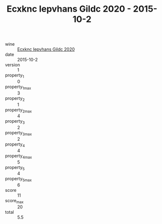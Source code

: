 :PROPERTIES:
:ID:                     23222c2f-6bf5-4cfd-a471-c1303eb8dd26
:END:
#+TITLE: Ecxknc Iepvhans Gildc 2020 - 2015-10-2

- wine :: [[id:44a0a86d-1174-43a0-a030-237ef2172ee2][Ecxknc Iepvhans Gildc 2020]]
- date :: 2015-10-2
- version :: 1
- property_1 :: 0
- property_1_max :: 3
- property_2 :: 1
- property_2_max :: 4
- property_3 :: 2
- property_3_max :: 2
- property_4 :: 4
- property_4_max :: 5
- property_5 :: 4
- property_5_max :: 6
- score :: 11
- score_max :: 20
- total :: 5.5


